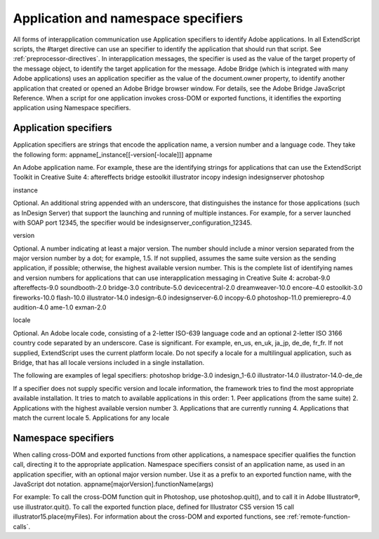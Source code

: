 .. _application-and-namespace-specifiers:

Application and namespace specifiers
====================================
All forms of interapplication communication use Application specifiers to identify Adobe applications.
In all ExtendScript scripts, the #target directive can use an specifier to identify the application that
should run that script. See :ref:`preprocessor-directives`.
In interapplication messages, the specifier is used as the value of the target property of the message
object, to identify the target application for the message.
Adobe Bridge (which is integrated with many Adobe applications) uses an application specifier as the
value of the document.owner property, to identify another application that created or opened an
Adobe Bridge browser window. For details, see the Adobe Bridge JavaScript Reference.
When a script for one application invokes cross-DOM or exported functions, it identifies the exporting
application using Namespace specifiers.

.. _application-specifiers:

Application specifiers
----------------------
Application specifiers are strings that encode the application name, a version number and a language
code. They take the following form:
appname[_instance[[-version[-locale]]]
appname

An Adobe application name. For example, these are the identifying strings for applications
that can use the ExtendScript Toolkit in Creative Suite 4:
aftereffects
bridge
estoolkit
illustrator
incopy
indesign
indesignserver
photoshop

instance

Optional. An additional string appended with an underscore, that distinguishes the
instance for those applications (such as InDesign Server) that support the launching and
running of multiple instances.
For example, for a server launched with SOAP port 12345, the specifier would be
indesignserver_configuration_12345.


version



Optional. A number indicating at least a major version. The number should include a minor
version separated from the major version number by a dot; for example, 1.5.
If not supplied, assumes the same suite version as the sending application, if possible;
otherwise, the highest available version number.
This is the complete list of identifying names and version numbers for applications that can
use interapplication messaging in Creative Suite 4:
acrobat-9.0
aftereffects-9.0
soundbooth-2.0
bridge-3.0
contribute-5.0
devicecentral-2.0
dreamweaver-10.0
encore-4.0
estoolkit-3.0
fireworks-10.0
flash-10.0
illustrator-14.0
indesign-6.0
indesignserver-6.0
incopy-6.0
photoshop-11.0
premierepro-4.0
audition-4.0
ame-1.0
exman-2.0

locale

Optional. An Adobe locale code, consisting of a 2-letter ISO-639 language code and an
optional 2-letter ISO 3166 country code separated by an underscore. Case is significant. For
example, en_us, en_uk, ja_jp, de_de, fr_fr.
If not supplied, ExtendScript uses the current platform locale.
Do not specify a locale for a multilingual application, such as Bridge, that has all locale
versions included in a single installation.

The following are examples of legal specifiers:
photoshop
bridge-3.0
indesign_1-6.0
illustrator-14.0
illustrator-14.0-de_de

If a specifier does not supply specific version and locale information, the framework tries to find the most
appropriate available installation. It tries to match to available applications in this order:
1. Peer applications (from the same suite)
2. Applications with the highest available version number
3. Applications that are currently running
4. Applications that match the current locale
5. Applications for any locale

.. _namespace-specifiers:

Namespace specifiers
--------------------
When calling cross-DOM and exported functions from other applications, a namespace specifier qualifies
the function call, directing it to the appropriate application.
Namespace specifiers consist of an application name, as used in an application specifier, with an optional
major version number. Use it as a prefix to an exported function name, with the JavaScript dot notation.
appname[majorVersion].functionName(args)

For example:
To call the cross-DOM function quit in Photoshop, use photoshop.quit(), and to call it in Adobe
Illustrator®, use illustrator.quit().
To call the exported function place, defined for Illustrator CS5 version 15 call
illustrator15.place(myFiles).
For information about the cross-DOM and exported functions, see :ref:`remote-function-calls`.
